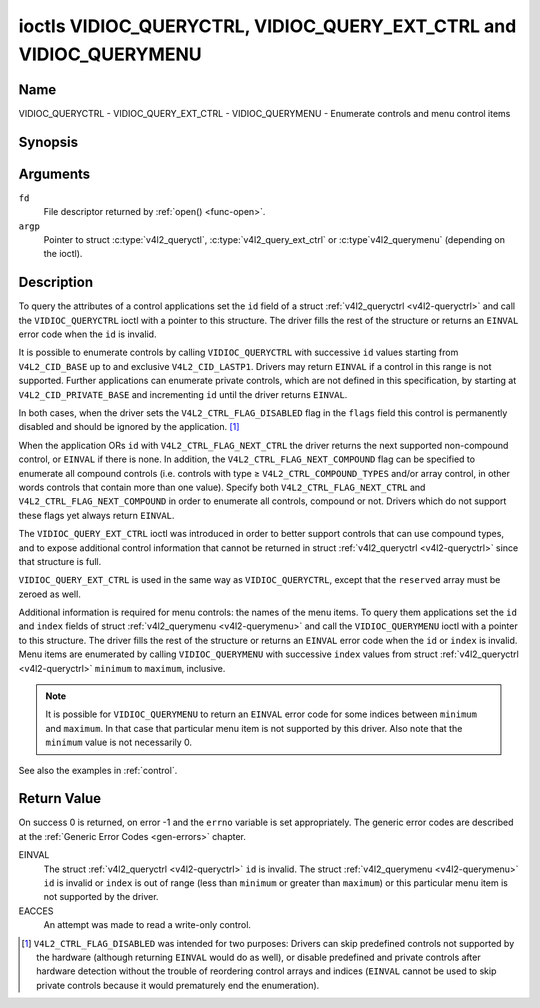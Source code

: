.. -*- coding: utf-8; mode: rst -*-

.. _VIDIOC_QUERYCTRL:

*******************************************************************
ioctls VIDIOC_QUERYCTRL, VIDIOC_QUERY_EXT_CTRL and VIDIOC_QUERYMENU
*******************************************************************

Name
====

VIDIOC_QUERYCTRL - VIDIOC_QUERY_EXT_CTRL - VIDIOC_QUERYMENU - Enumerate controls and menu control items


Synopsis
========

.. c:function:: int ioctl( int fd, int VIDIOC_QUERYCTRL, struct v4l2_queryctrl *argp )
    :name: VIDIOC_QUERYCTRL

.. c:function:: int ioctl( int fd, VIDIOC_QUERY_EXT_CTRL, struct v4l2_query_ext_ctrl *argp )
    :name: VIDIOC_QUERY_EXT_CTRL

.. c:function:: int ioctl( int fd, VIDIOC_QUERYMENU, struct v4l2_querymenu *argp )
    :name: VIDIOC_QUERYMENU


Arguments
=========

``fd``
    File descriptor returned by :ref:`open() <func-open>`.

``argp``
    Pointer to struct :c:type:`v4l2_queryctl`, :c:type:`v4l2_query_ext_ctrl`
    or :c:type`v4l2_querymenu` (depending on the ioctl).


Description
===========

To query the attributes of a control applications set the ``id`` field
of a struct :ref:`v4l2_queryctrl <v4l2-queryctrl>` and call the
``VIDIOC_QUERYCTRL`` ioctl with a pointer to this structure. The driver
fills the rest of the structure or returns an ``EINVAL`` error code when the
``id`` is invalid.

It is possible to enumerate controls by calling ``VIDIOC_QUERYCTRL``
with successive ``id`` values starting from ``V4L2_CID_BASE`` up to and
exclusive ``V4L2_CID_LASTP1``. Drivers may return ``EINVAL`` if a control in
this range is not supported. Further applications can enumerate private
controls, which are not defined in this specification, by starting at
``V4L2_CID_PRIVATE_BASE`` and incrementing ``id`` until the driver
returns ``EINVAL``.

In both cases, when the driver sets the ``V4L2_CTRL_FLAG_DISABLED`` flag
in the ``flags`` field this control is permanently disabled and should
be ignored by the application. [#f1]_

When the application ORs ``id`` with ``V4L2_CTRL_FLAG_NEXT_CTRL`` the
driver returns the next supported non-compound control, or ``EINVAL`` if
there is none. In addition, the ``V4L2_CTRL_FLAG_NEXT_COMPOUND`` flag
can be specified to enumerate all compound controls (i.e. controls with
type ≥ ``V4L2_CTRL_COMPOUND_TYPES`` and/or array control, in other words
controls that contain more than one value). Specify both
``V4L2_CTRL_FLAG_NEXT_CTRL`` and ``V4L2_CTRL_FLAG_NEXT_COMPOUND`` in
order to enumerate all controls, compound or not. Drivers which do not
support these flags yet always return ``EINVAL``.

The ``VIDIOC_QUERY_EXT_CTRL`` ioctl was introduced in order to better
support controls that can use compound types, and to expose additional
control information that cannot be returned in struct
:ref:`v4l2_queryctrl <v4l2-queryctrl>` since that structure is full.

``VIDIOC_QUERY_EXT_CTRL`` is used in the same way as
``VIDIOC_QUERYCTRL``, except that the ``reserved`` array must be zeroed
as well.

Additional information is required for menu controls: the names of the
menu items. To query them applications set the ``id`` and ``index``
fields of struct :ref:`v4l2_querymenu <v4l2-querymenu>` and call the
``VIDIOC_QUERYMENU`` ioctl with a pointer to this structure. The driver
fills the rest of the structure or returns an ``EINVAL`` error code when the
``id`` or ``index`` is invalid. Menu items are enumerated by calling
``VIDIOC_QUERYMENU`` with successive ``index`` values from struct
:ref:`v4l2_queryctrl <v4l2-queryctrl>` ``minimum`` to ``maximum``,
inclusive.

.. note::

   It is possible for ``VIDIOC_QUERYMENU`` to return
   an ``EINVAL`` error code for some indices between ``minimum`` and
   ``maximum``. In that case that particular menu item is not supported by
   this driver. Also note that the ``minimum`` value is not necessarily 0.

See also the examples in :ref:`control`.


.. tabularcolumns:: |p{1.2cm}|p{3.6cm}|p{12.7cm}|

.. _v4l2-queryctrl:

.. cssclass:: longtable

.. flat-table:: struct v4l2_queryctrl
    :header-rows:  0
    :stub-columns: 0
    :widths:       1 1 2

    * - __u32
      - ``id``
      - Identifies the control, set by the application. See
	:ref:`control-id` for predefined IDs. When the ID is ORed with
	V4L2_CTRL_FLAG_NEXT_CTRL the driver clears the flag and
	returns the first control with a higher ID. Drivers which do not
	support this flag yet always return an ``EINVAL`` error code.
    * - __u32
      - ``type``
      - Type of control, see :c:type:`v4l2_ctrl_type`.
    * - __u8
      - ``name``\ [32]
      - Name of the control, a NUL-terminated ASCII string. This
	information is intended for the user.
    * - __s32
      - ``minimum``
      - Minimum value, inclusive. This field gives a lower bound for the
	control. See enum :c:type:`v4l2_ctrl_type` how
	the minimum value is to be used for each possible control type.
	Note that this a signed 32-bit value.
    * - __s32
      - ``maximum``
      - Maximum value, inclusive. This field gives an upper bound for the
	control. See enum :c:type:`v4l2_ctrl_type` how
	the maximum value is to be used for each possible control type.
	Note that this a signed 32-bit value.
    * - __s32
      - ``step``
      - This field gives a step size for the control. See enum
	:c:type:`v4l2_ctrl_type` how the step value is
	to be used for each possible control type. Note that this an
	unsigned 32-bit value.

	Generally drivers should not scale hardware control values. It may
	be necessary for example when the ``name`` or ``id`` imply a
	particular unit and the hardware actually accepts only multiples
	of said unit. If so, drivers must take care values are properly
	rounded when scaling, such that errors will not accumulate on
	repeated read-write cycles.

	This field gives the smallest change of an integer control
	actually affecting hardware. Often the information is needed when
	the user can change controls by keyboard or GUI buttons, rather
	than a slider. When for example a hardware register accepts values
	0-511 and the driver reports 0-65535, step should be 128.

	Note that although signed, the step value is supposed to be always
	positive.
    * - __s32
      - ``default_value``
      - The default value of a ``V4L2_CTRL_TYPE_INTEGER``, ``_BOOLEAN``,
	``_BITMASK``, ``_MENU`` or ``_INTEGER_MENU`` control. Not valid
	for other types of controls.

	.. note::

	   Drivers reset controls to their default value only when
	   the driver is first loaded, never afterwards.
    * - __u32
      - ``flags``
      - Control flags, see :ref:`control-flags`.
    * - __u32
      - ``reserved``\ [2]
      - Reserved for future extensions. Drivers must set the array to
	zero.



.. tabularcolumns:: |p{1.2cm}|p{5.0cm}|p{11.3cm}|

.. _v4l2-query-ext-ctrl:

.. cssclass:: longtable

.. flat-table:: struct v4l2_query_ext_ctrl
    :header-rows:  0
    :stub-columns: 0
    :widths:       1 1 2

    * - __u32
      - ``id``
      - Identifies the control, set by the application. See
	:ref:`control-id` for predefined IDs. When the ID is ORed with
	``V4L2_CTRL_FLAG_NEXT_CTRL`` the driver clears the flag and
	returns the first non-compound control with a higher ID. When the
	ID is ORed with ``V4L2_CTRL_FLAG_NEXT_COMPOUND`` the driver clears
	the flag and returns the first compound control with a higher ID.
	Set both to get the first control (compound or not) with a higher
	ID.
    * - __u32
      - ``type``
      - Type of control, see :c:type:`v4l2_ctrl_type`.
    * - char
      - ``name``\ [32]
      - Name of the control, a NUL-terminated ASCII string. This
	information is intended for the user.
    * - __s64
      - ``minimum``
      - Minimum value, inclusive. This field gives a lower bound for the
	control. See enum :c:type:`v4l2_ctrl_type` how
	the minimum value is to be used for each possible control type.
	Note that this a signed 64-bit value.
    * - __s64
      - ``maximum``
      - Maximum value, inclusive. This field gives an upper bound for the
	control. See enum :c:type:`v4l2_ctrl_type` how
	the maximum value is to be used for each possible control type.
	Note that this a signed 64-bit value.
    * - __u64
      - ``step``
      - This field gives a step size for the control. See enum
	:c:type:`v4l2_ctrl_type` how the step value is
	to be used for each possible control type. Note that this an
	unsigned 64-bit value.

	Generally drivers should not scale hardware control values. It may
	be necessary for example when the ``name`` or ``id`` imply a
	particular unit and the hardware actually accepts only multiples
	of said unit. If so, drivers must take care values are properly
	rounded when scaling, such that errors will not accumulate on
	repeated read-write cycles.

	This field gives the smallest change of an integer control
	actually affecting hardware. Often the information is needed when
	the user can change controls by keyboard or GUI buttons, rather
	than a slider. When for example a hardware register accepts values
	0-511 and the driver reports 0-65535, step should be 128.
    * - __s64
      - ``default_value``
      - The default value of a ``V4L2_CTRL_TYPE_INTEGER``, ``_INTEGER64``,
	``_BOOLEAN``, ``_BITMASK``, ``_MENU``, ``_INTEGER_MENU``, ``_U8``
	or ``_U16`` control. Not valid for other types of controls.

	.. note::

	   Drivers reset controls to their default value only when
	   the driver is first loaded, never afterwards.
    * - __u32
      - ``flags``
      - Control flags, see :ref:`control-flags`.
    * - __u32
      - ``elem_size``
      - The size in bytes of a single element of the array. Given a char
	pointer ``p`` to a 3-dimensional array you can find the position
	of cell ``(z, y, x)`` as follows:
	``p + ((z * dims[1] + y) * dims[0] + x) * elem_size``.
	``elem_size`` is always valid, also when the control isn't an
	array. For string controls ``elem_size`` is equal to
	``maximum + 1``.
    * - __u32
      - ``elems``
      - The number of elements in the N-dimensional array. If this control
	is not an array, then ``elems`` is 1. The ``elems`` field can
	never be 0.
    * - __u32
      - ``nr_of_dims``
      - The number of dimension in the N-dimensional array. If this
	control is not an array, then this field is 0.
    * - __u32
      - ``dims[V4L2_CTRL_MAX_DIMS]``
      - The size of each dimension. The first ``nr_of_dims`` elements of
	this array must be non-zero, all remaining elements must be zero.
    * - __u32
      - ``reserved``\ [32]
      - Reserved for future extensions. Applications and drivers must set
	the array to zero.



.. tabularcolumns:: |p{1.2cm}|p{1.0cm}|p{1.7cm}|p{13.0cm}|

.. _v4l2-querymenu:

.. flat-table:: struct v4l2_querymenu
    :header-rows:  0
    :stub-columns: 0
    :widths:       1 1 2 1

    * - __u32
      -
      - ``id``
      - Identifies the control, set by the application from the respective
	struct :ref:`v4l2_queryctrl <v4l2-queryctrl>` ``id``.
    * - __u32
      -
      - ``index``
      - Index of the menu item, starting at zero, set by the application.
    * - union
      -
      -
      -
    * -
      - __u8
      - ``name``\ [32]
      - Name of the menu item, a NUL-terminated ASCII string. This
	information is intended for the user. This field is valid for
	``V4L2_CTRL_TYPE_MENU`` type controls.
    * -
      - __s64
      - ``value``
      - Value of the integer menu item. This field is valid for
	``V4L2_CTRL_TYPE_INTEGER_MENU`` type controls.
    * - __u32
      -
      - ``reserved``
      - Reserved for future extensions. Drivers must set the array to
	zero.



.. tabularcolumns:: |p{5.8cm}|p{1.4cm}|p{1.0cm}|p{1.4cm}|p{6.9cm}|

.. c:type:: v4l2_ctrl_type

.. cssclass:: longtable

.. flat-table:: enum v4l2_ctrl_type
    :header-rows:  1
    :stub-columns: 0
    :widths:       30 5 5 5 55

    * - Type
      - ``minimum``
      - ``step``
      - ``maximum``
      - Description
    * - ``V4L2_CTRL_TYPE_INTEGER``
      - any
      - any
      - any
      - An integer-valued control ranging from minimum to maximum
	inclusive. The step value indicates the increment between values.
    * - ``V4L2_CTRL_TYPE_BOOLEAN``
      - 0
      - 1
      - 1
      - A boolean-valued control. Zero corresponds to "disabled", and one
	means "enabled".
    * - ``V4L2_CTRL_TYPE_MENU``
      - ≥ 0
      - 1
      - N-1
      - The control has a menu of N choices. The names of the menu items
	can be enumerated with the ``VIDIOC_QUERYMENU`` ioctl.
    * - ``V4L2_CTRL_TYPE_INTEGER_MENU``
      - ≥ 0
      - 1
      - N-1
      - The control has a menu of N choices. The values of the menu items
	can be enumerated with the ``VIDIOC_QUERYMENU`` ioctl. This is
	similar to ``V4L2_CTRL_TYPE_MENU`` except that instead of strings,
	the menu items are signed 64-bit integers.
    * - ``V4L2_CTRL_TYPE_BITMASK``
      - 0
      - n/a
      - any
      - A bitmask field. The maximum value is the set of bits that can be
	used, all other bits are to be 0. The maximum value is interpreted
	as a __u32, allowing the use of bit 31 in the bitmask.
    * - ``V4L2_CTRL_TYPE_BUTTON``
      - 0
      - 0
      - 0
      - A control which performs an action when set. Drivers must ignore
	the value passed with ``VIDIOC_S_CTRL`` and return an ``EINVAL`` error
	code on a ``VIDIOC_G_CTRL`` attempt.
    * - ``V4L2_CTRL_TYPE_INTEGER64``
      - any
      - any
      - any
      - A 64-bit integer valued control. Minimum, maximum and step size
	cannot be queried using ``VIDIOC_QUERYCTRL``. Only
	``VIDIOC_QUERY_EXT_CTRL`` can retrieve the 64-bit min/max/step
	values, they should be interpreted as n/a when using
	``VIDIOC_QUERYCTRL``.
    * - ``V4L2_CTRL_TYPE_STRING``
      - ≥ 0
      - ≥ 1
      - ≥ 0
      - The minimum and maximum string lengths. The step size means that
	the string must be (minimum + N * step) characters long for N ≥ 0.
	These lengths do not include the terminating zero, so in order to
	pass a string of length 8 to
	:ref:`VIDIOC_S_EXT_CTRLS <VIDIOC_G_EXT_CTRLS>` you need to
	set the ``size`` field of struct
	:c:type:`v4l2_ext_control` to 9. For
	:ref:`VIDIOC_G_EXT_CTRLS <VIDIOC_G_EXT_CTRLS>` you can set
	the ``size`` field to ``maximum`` + 1. Which character encoding is
	used will depend on the string control itself and should be part
	of the control documentation.
    * - ``V4L2_CTRL_TYPE_CTRL_CLASS``
      - n/a
      - n/a
      - n/a
      - This is not a control. When ``VIDIOC_QUERYCTRL`` is called with a
	control ID equal to a control class code (see :ref:`ctrl-class`)
	+ 1, the ioctl returns the name of the control class and this
	control type. Older drivers which do not support this feature
	return an ``EINVAL`` error code.
    * - ``V4L2_CTRL_TYPE_U8``
      - any
      - any
      - any
      - An unsigned 8-bit valued control ranging from minimum to maximum
	inclusive. The step value indicates the increment between values.
    * - ``V4L2_CTRL_TYPE_U16``
      - any
      - any
      - any
      - An unsigned 16-bit valued control ranging from minimum to maximum
	inclusive. The step value indicates the increment between values.
    * - ``V4L2_CTRL_TYPE_U32``
      - any
      - any
      - any
      - An unsigned 32-bit valued control ranging from minimum to maximum
	inclusive. The step value indicates the increment between values.



.. tabularcolumns:: |p{6.6cm}|p{2.2cm}|p{8.7cm}|

.. _control-flags:

.. cssclass:: longtable

.. flat-table:: Control Flags
    :header-rows:  0
    :stub-columns: 0
    :widths:       3 1 4

    * - ``V4L2_CTRL_FLAG_DISABLED``
      - 0x0001
      - This control is permanently disabled and should be ignored by the
	application. Any attempt to change the control will result in an
	``EINVAL`` error code.
    * - ``V4L2_CTRL_FLAG_GRABBED``
      - 0x0002
      - This control is temporarily unchangeable, for example because
	another application took over control of the respective resource.
	Such controls may be displayed specially in a user interface.
	Attempts to change the control may result in an ``EBUSY`` error code.
    * - ``V4L2_CTRL_FLAG_READ_ONLY``
      - 0x0004
      - This control is permanently readable only. Any attempt to change
	the control will result in an ``EINVAL`` error code.
    * - ``V4L2_CTRL_FLAG_UPDATE``
      - 0x0008
      - A hint that changing this control may affect the value of other
	controls within the same control class. Applications should update
	their user interface accordingly.
    * - ``V4L2_CTRL_FLAG_INACTIVE``
      - 0x0010
      - This control is not applicable to the current configuration and
	should be displayed accordingly in a user interface. For example
	the flag may be set on a MPEG audio level 2 bitrate control when
	MPEG audio encoding level 1 was selected with another control.
    * - ``V4L2_CTRL_FLAG_SLIDER``
      - 0x0020
      - A hint that this control is best represented as a slider-like
	element in a user interface.
    * - ``V4L2_CTRL_FLAG_WRITE_ONLY``
      - 0x0040
      - This control is permanently writable only. Any attempt to read the
	control will result in an ``EACCES`` error code error code. This flag
	is typically present for relative controls or action controls
	where writing a value will cause the device to carry out a given
	action (e. g. motor control) but no meaningful value can be
	returned.
    * - ``V4L2_CTRL_FLAG_VOLATILE``
      - 0x0080
      - This control is volatile, which means that the value of the
	control changes continuously. A typical example would be the
	current gain value if the device is in auto-gain mode. In such a
	case the hardware calculates the gain value based on the lighting
	conditions which can change over time.

	.. note::

	   Setting a new value for a volatile control will be ignored
	   unless
	   :ref:`V4L2_CTRL_FLAG_EXECUTE_ON_WRITE <FLAG_EXECUTE_ON_WRITE>`
	   is also set.
	   Setting a new value for a volatile control will *never* trigger a
	   :ref:`V4L2_EVENT_CTRL_CH_VALUE <ctrl-changes-flags>` event.
    * - ``V4L2_CTRL_FLAG_HAS_PAYLOAD``
      - 0x0100
      - This control has a pointer type, so its value has to be accessed
	using one of the pointer fields of struct
	:c:type:`v4l2_ext_control`. This flag is set
	for controls that are an array, string, or have a compound type.
	In all cases you have to set a pointer to memory containing the
	payload of the control.
    * .. _FLAG_EXECUTE_ON_WRITE:

      - ``V4L2_CTRL_FLAG_EXECUTE_ON_WRITE``
      - 0x0200
      - The value provided to the control will be propagated to the driver
	even if it remains constant. This is required when the control
	represents an action on the hardware. For example: clearing an
	error flag or triggering the flash. All the controls of the type
	``V4L2_CTRL_TYPE_BUTTON`` have this flag set.
    * .. _FLAG_MODIFY_LAYOUT:

      - ``V4L2_CTRL_FLAG_MODIFY_LAYOUT``
      - 0x0400
      - Changing this control value may modify the layout of the
        buffer (for video devices) or the media bus format (for sub-devices).

	A typical example would be the ``V4L2_CID_ROTATE`` control.

	Note that typically controls with this flag will also set the
	``V4L2_CTRL_FLAG_GRABBED`` flag when buffers are allocated or
	streaming is in progress since most drivers do not support changing
	the format in that case.


Return Value
============

On success 0 is returned, on error -1 and the ``errno`` variable is set
appropriately. The generic error codes are described at the
:ref:`Generic Error Codes <gen-errors>` chapter.

EINVAL
    The struct :ref:`v4l2_queryctrl <v4l2-queryctrl>` ``id`` is
    invalid. The struct :ref:`v4l2_querymenu <v4l2-querymenu>` ``id``
    is invalid or ``index`` is out of range (less than ``minimum`` or
    greater than ``maximum``) or this particular menu item is not
    supported by the driver.

EACCES
    An attempt was made to read a write-only control.

.. [#f1]
   ``V4L2_CTRL_FLAG_DISABLED`` was intended for two purposes: Drivers
   can skip predefined controls not supported by the hardware (although
   returning ``EINVAL`` would do as well), or disable predefined and private
   controls after hardware detection without the trouble of reordering
   control arrays and indices (``EINVAL`` cannot be used to skip private
   controls because it would prematurely end the enumeration).
